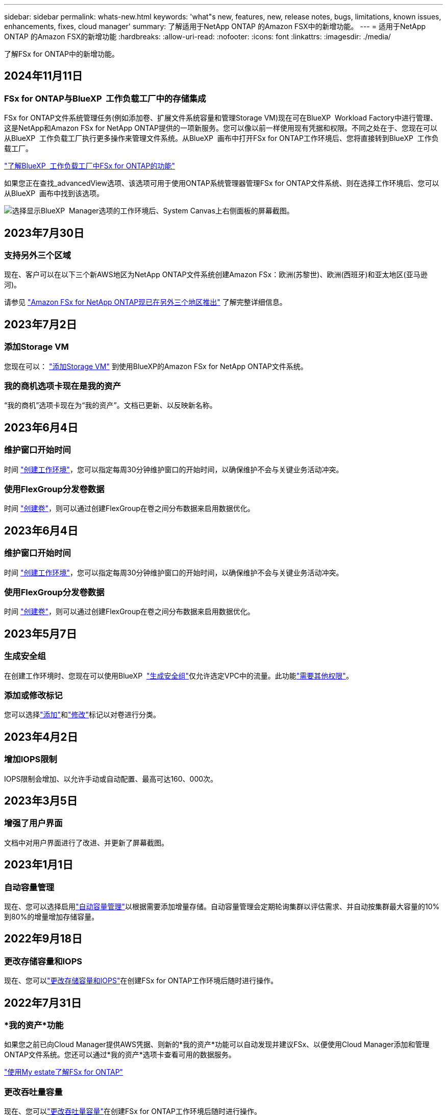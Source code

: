 ---
sidebar: sidebar 
permalink: whats-new.html 
keywords: 'what"s new, features, new, release notes, bugs, limitations, known issues, enhancements, fixes, cloud manager' 
summary: 了解适用于NetApp ONTAP 的Amazon FSX中的新增功能。 
---
= 适用于NetApp ONTAP 的Amazon FSX的新增功能
:hardbreaks:
:allow-uri-read: 
:nofooter: 
:icons: font
:linkattrs: 
:imagesdir: ./media/


[role="lead"]
了解FSx for ONTAP中的新增功能。



== 2024年11月11日



=== FSx for ONTAP与BlueXP  工作负载工厂中的存储集成

FSx for ONTAP文件系统管理任务(例如添加卷、扩展文件系统容量和管理Storage VM)现在可在BlueXP  Workload Factory中进行管理、这是NetApp和Amazon FSx for NetApp ONTAP提供的一项新服务。您可以像以前一样使用现有凭据和权限。不同之处在于、您现在可以从BlueXP  工作负载工厂执行更多操作来管理文件系统。从BlueXP  画布中打开FSx for ONTAP工作环境后、您将直接转到BlueXP  工作负载工厂。

link:https://docs.netapp.com/us-en/workload-fsx-ontap/learn-fsx-ontap.html#features["了解BlueXP  工作负载工厂中FSx for ONTAP的功能"^]

如果您正在查找_advancedView选项、该选项可用于使用ONTAP系统管理器管理FSx for ONTAP文件系统、则在选择工作环境后、您可以从BlueXP  画布中找到该选项。

image:https://raw.githubusercontent.com/NetAppDocs/bluexp-fsx-ontap/main/media/screenshot-system-manager.png["选择显示BlueXP  Manager选项的工作环境后、System Canvas上右侧面板的屏幕截图。"]



== 2023年7月30日



=== 支持另外三个区域

现在、客户可以在以下三个新AWS地区为NetApp ONTAP文件系统创建Amazon FSx：欧洲(苏黎世)、欧洲(西班牙)和亚太地区(亚马逊河)。

请参见 link:https://aws.amazon.com/about-aws/whats-new/2023/04/amazon-fsx-netapp-ontap-three-regions/#:~:text=Customers%20can%20now%20create%20Amazon,file%20systems%20in%20the%20cloud["Amazon FSx for NetApp ONTAP现已在另外三个地区推出"^] 了解完整详细信息。



== 2023年7月2日



=== 添加Storage VM

您现在可以： link:https://docs.netapp.com/us-en/cloud-manager-fsx-ontap/use/task-add-fsx-svm.html["添加Storage VM"] 到使用BlueXP的Amazon FSx for NetApp ONTAP文件系统。



=== **我的商机**选项卡现在是**我的资产**

“我的商机”选项卡现在为“我的资产”。文档已更新、以反映新名称。



== 2023年6月4日



=== 维护窗口开始时间

时间 link:https://docs.netapp.com/us-en/cloud-manager-fsx-ontap/use/task-creating-fsx-working-environment.html#create-an-amazon-fsx-for-netapp-ontap-working-environment["创建工作环境"]，您可以指定每周30分钟维护窗口的开始时间，以确保维护不会与关键业务活动冲突。



=== 使用FlexGroup分发卷数据

时间 link:https://docs.netapp.com/us-en/cloud-manager-fsx-ontap/use/task-add-fsx-volumes.html["创建卷"]，则可以通过创建FlexGroup在卷之间分布数据来启用数据优化。



== 2023年6月4日



=== 维护窗口开始时间

时间 link:https://docs.netapp.com/us-en/cloud-manager-fsx-ontap/use/task-creating-fsx-working-environment.html#create-an-amazon-fsx-for-netapp-ontap-working-environment["创建工作环境"]，您可以指定每周30分钟维护窗口的开始时间，以确保维护不会与关键业务活动冲突。



=== 使用FlexGroup分发卷数据

时间 link:https://docs.netapp.com/us-en/cloud-manager-fsx-ontap/use/task-add-fsx-volumes.html["创建卷"]，则可以通过创建FlexGroup在卷之间分布数据来启用数据优化。



== 2023年5月7日



=== 生成安全组

在创建工作环境时、您现在可以使用BlueXP  link:https://docs.netapp.com/us-en/bluexp-fsx-ontap/use/task-creating-fsx-working-environment.html#create-an-amazon-fsx-for-netapp-ontap-working-environment["生成安全组"]仅允许选定VPC中的流量。此功能link:https://docs.netapp.com/us-en/bluexp-fsx-ontap/requirements/task-setting-up-permissions-fsx.html["需要其他权限"]。



=== 添加或修改标记

您可以选择link:https://docs.netapp.com/us-en/bluexp-fsx-ontap/use/task-add-fsx-volumes.html#create-volumes["添加"]和link:https://docs.netapp.com/us-en/bluexp-fsx-ontap/use/task-manage-fsx-volumes.html#manage-volume-tags["修改"]标记以对卷进行分类。



== 2023年4月2日



=== 增加IOPS限制

IOPS限制会增加、以允许手动或自动配置、最高可达160、000次。



== 2023年3月5日



=== 增强了用户界面

文档中对用户界面进行了改进、并更新了屏幕截图。



== 2023年1月1日



=== 自动容量管理

现在、您可以选择启用link:https://docs.netapp.com/us-en/bluexp-fsx-ontap/use/task-manage-working-environment.html#manage-automatic-capacity["自动容量管理"]以根据需要添加增量存储。自动容量管理会定期轮询集群以评估需求、并自动按集群最大容量的10%到80%的增量增加存储容量。



== 2022年9月18日



=== 更改存储容量和IOPS

现在、您可以link:https://docs.netapp.com/us-en/bluexp-fsx-ontap/use/task-manage-working-environment.html#change-storage-capacity-and-IOPS["更改存储容量和IOPS"]在创建FSx for ONTAP工作环境后随时进行操作。



== 2022年7月31日



=== *我的资产*功能

如果您之前已向Cloud Manager提供AWS凭据、则新的*我的资产*功能可以自动发现并建议FSx、以便使用Cloud Manager添加和管理ONTAP文件系统。您还可以通过*我的资产*选项卡查看可用的数据服务。

link:https://docs.netapp.com/us-en/bluexp-fsx-ontap/use/task-creating-fsx-working-environment.html#discover-an-existing-fsx-for-ontap-file-system["使用My estate了解FSx for ONTAP"]



=== 更改吞吐量容量

现在、您可以link:https://docs.netapp.com/us-en/bluexp-fsx-ontap/use/task-manage-working-environment.html#change-throughput-capacity["更改吞吐量容量"]在创建FSx for ONTAP工作环境后随时进行操作。



=== 复制和同步数据

现在、您可以link:https://docs.netapp.com/us-en/bluexp-fsx-ontap/use/task-manage-fsx-volumes.html#replicate-and-sync-data["复制和同步数据"]使用FSx for ONTAP作为源访问内部部署和其他FSx for ONTAP系统。



=== 创建iSCSI卷

您现在可以了link:https://docs.netapp.com/us-en/bluexp-fsx-ontap/use/task-add-fsx-volumes.html#creating-volumes["使用Cloud Manager在适用于ONTAP 的FSX中创建iSCSI卷"]。



== 2022年7月3日



=== 支持单个或多个可用性Zon

现在、您可以选择一个或多个可用性区域HA部署模式。

link:https://docs.netapp.com/us-en/bluexp-fsx-ontap/use/task-creating-fsx-working-environment.html#create-an-amazon-fsx-for-ontap-working-environment["创建适用于 ONTAP 的 FSX 工作环境"]



=== 支持GovCloud帐户身份验证

Cloud Manager现在支持AWS GovCloud帐户身份验证。

link:https://docs.netapp.com/us-en/bluexp-fsx-ontap/requirements/task-setting-up-permissions-fsx.html#set-up-the-iam-role["设置 IAM 角色"]



== 2022 年 2 月 27 日



=== 承担 IAM 角色

在创建适用于 ONTAP 的 FSX 工作环境时，您现在必须提供一个 IAM 角色的 ARN ， Cloud Manager 可以使用此 ARN 来创建适用于 ONTAP 的 FSX 工作环境。您以前需要提供 AWS 访问密钥。

link:https://docs.netapp.com/us-en/bluexp-fsx-ontap/requirements/task-setting-up-permissions-fsx.html["了解如何为适用于 ONTAP 的 FSX 设置权限"](英文)



== 2021 年 10 月 31 日



=== 使用 Cloud Manager API 创建 iSCSI 卷

您可以使用 Cloud Manager API 为适用于 ONTAP 的 FSX 创建 iSCSI 卷，并在您的工作环境中对其进行管理。



=== 创建卷时选择卷单元

您可以link:https://docs.netapp.com/us-en/bluexp-fsx-ontap/use/task-add-fsx-volumes.html#creating-volumes["创建卷时，请选择卷单位（ GiB 或 TiB ）"]在FSx for ONTAP中执行此操作。



== 2021 年 10 月 4 日



=== 使用 Cloud Manager 创建 CIFS 卷

现在您可以 link:https://docs.netapp.com/us-en/bluexp-fsx-ontap/use/task-add-fsx-volumes.html#creating-volumes["使用 Cloud Manager 在适用于 ONTAP 的 FSX 中创建 CIFS 卷"]。



=== 使用 Cloud Manager 编辑卷

现在您可以 link:https://docs.netapp.com/us-en/bluexp-fsx-ontap/use/task-manage-fsx-volumes.html#editing-volumes["使用 Cloud Manager 编辑 ONTAP 卷的 FSX"]。



== 2021 年 9 月 2 日



=== 支持适用于NetApp ONTAP 的Amazon FSX

* link:https://docs.aws.amazon.com/fsx/latest/ONTAPGuide/what-is-fsx-ontap.html["适用于 NetApp ONTAP 的 Amazon FSX"^] 是一项完全托管的服务，允许客户启动和运行由 NetApp ONTAP 存储操作系统提供支持的文件系统。FSX for ONTAP 提供了与 NetApp 客户在内部使用的相同的特性，性能和管理功能，并具有原生 AWS 服务的简单性，灵活性，安全性和可扩展性。
+
link:https://docs.netapp.com/us-en/bluexp-fsx-ontap/start/concept-fsx-aws.html["了解适用于NetApp ONTAP 的Amazon FSX"](英文)

* 您可以在 Cloud Manager 中配置适用于 ONTAP 的 FSX 工作环境。
+
link:https://docs.netapp.com/us-en/bluexp-fsx-ontap/use/task-creating-fsx-working-environment.html["创建适用于NetApp ONTAP 的Amazon FSX工作环境"](英文)

* 使用 AWS 和 Cloud Manager 中的连接器，您可以创建和管理卷，复制数据，并将适用于 ONTAP 的 FSx 与 Data sense 和 Cloud Sync 等 NetApp 云服务集成。
+
link:https://docs.netapp.com/us-en/bluexp-classification/task-scanning-fsx.html["开始使用适用于Amazon FSX for NetApp ONTAP 的Cloud Data sense"^]。


